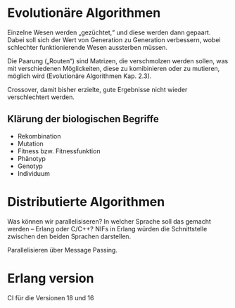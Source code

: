 * Evolutionäre Algorithmen
Einzelne Wesen werden „gezüchtet,“ und diese werden dann gepaart.
Dabei soll sich der Wert von Generation zu Generation verbessern,
wobei schlechter funktionierende Wesen aussterben müssen.

Die Paarung („Routen“) sind Matrizen, die verschmolzen werden sollen,
was mit verschiedenen Möglickeiten, diese zu komibinieren oder zu
mutieren, möglich wird (Evolutionäre Algorithmen Kap. 2.3).

Crossover, damit bisher erzielte, gute Ergebnisse nicht wieder
verschlechtert werden.

** Klärung der biologischen Begriffe

- Rekombination
- Mutation
- Fitness bzw. Fitnessfunktion
- Phänotyp
- Genotyp
- Individuum

* Distributierte Algorithmen
Was können wir parallelisiseren?  In welcher Sprache soll das gemacht
werden – Erlang oder C/C++? NIFs in Erlang würden die Schnittstelle
zwischen den beiden Sprachen darstellen.

Parallelisieren über Message Passing.

* Erlang version
CI für die Versionen 18 und 16
